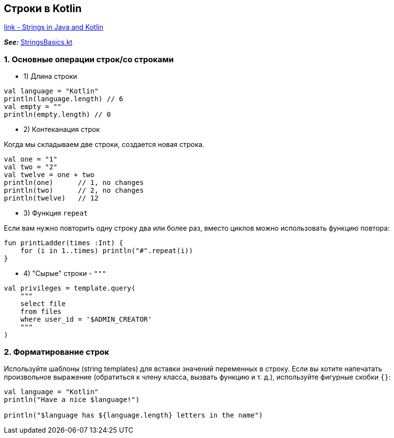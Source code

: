 == Строки в Kotlin

link:https://kotlinlang.org/docs/java-to-kotlin-idioms-strings.html[link - Strings in Java and Kotlin]

*_See:_* link:../../kotlin-basics/src/main/kotlin/common/cs006_String_basics/StringsBasics.kt[StringsBasics.kt]

=== 1. Основные операции строк/со строками

- 1) Длина строки
[source, kotlin]
----
val language = "Kotlin"
println(language.length) // 6
val empty = ""
println(empty.length) // 0
----

- 2) Контеканация строк

Когда мы складываем две строки, создается новая строка.
[source, kotlin]
----
val one = "1"
val two = "2"
val twelve = one + two
println(one)      // 1, no changes
println(two)      // 2, no changes
println(twelve)   // 12
----

- 3) Функция `repeat`

Если вам нужно повторить одну строку два или более раз, вместо циклов можно использовать функцию повтора:
[source, kotlin]
----
fun printLadder(times :Int) {
    for (i in 1..times) println("#".repeat(i))
}
----

- 4) "Сырые" строки - `"""`
[source, kotlin]
----
val privileges = template.query(
    """
    select file
    from files
    where user_id = '$ADMIN_CREATOR'
    """
)
----

=== 2. Форматирование строк

Используйте шаблоны (string templates) для вставки значений переменных в строку. Если вы хотите напечатать произвольное выражение (обратиться к члену класса, вызвать функцию и т. д.), используйте фигурные скобки `{}`:
[source, kotlin]
----
val language = "Kotlin"
println("Have a nice $language!")

println("$language has ${language.length} letters in the name")
----
